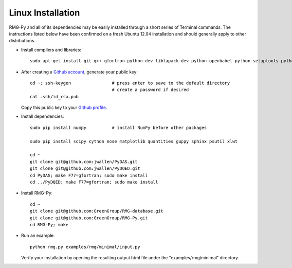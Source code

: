 .. _linux:

******************
Linux Installation
******************

RMG-Py and all of its dependencies may be easily installed through a short series of Terminal commands. The instructions listed below have been confirmed on a fresh Ubuntu 12.04 installation and should generally apply to other distributions.

* Install compilers and libraries: ::

	sudo apt-get install git g++ gfortran python-dev liblapack-dev python-openbabel python-setuptools python-pip

* After creating a `Github account <https://github.com/signup/free>`_, generate your public key: ::

	cd ~; ssh-keygen		# press enter to save to the default directory
					# create a password if desired
	cat .ssh/id_rsa.pub

  Copy this public key to your `Github profile <https://github.com/settings/ssh>`_.

* Install dependencies: ::

	sudo pip install numpy		# install NumPy before other packages
	
	sudo pip install scipy cython nose matplotlib quantities guppy sphinx psutil xlwt
	
	cd ~
	git clone git@github.com:jwallen/PyDAS.git
	git clone git@github.com:jwallen/PyDQED.git
	cd PyDAS; make F77=gfortran; sudo make install
	cd ../PyDQED; make F77=gfortran; sudo make install

* Install RMG-Py: ::

	cd ~
	git clone git@github.com:GreenGroup/RMG-database.git
	git clone git@github.com:GreenGroup/RMG-Py.git
	cd RMG-Py; make

* Run an example: ::

	python rmg.py examples/rmg/minimal/input.py

  Verify your installation by opening the resulting output.html file under the "examples/rmg/minimal" directory.
